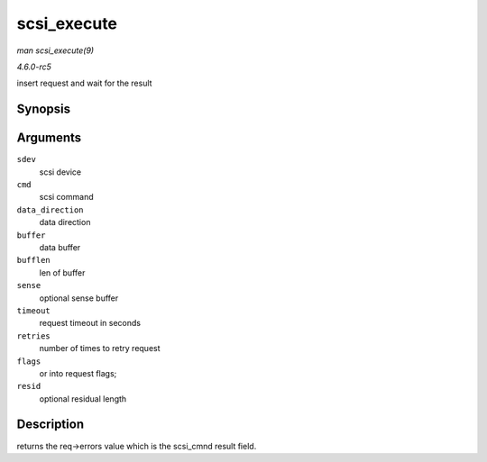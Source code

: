 .. -*- coding: utf-8; mode: rst -*-

.. _API-scsi-execute:

============
scsi_execute
============

*man scsi_execute(9)*

*4.6.0-rc5*

insert request and wait for the result


Synopsis
========

.. c:function:: int scsi_execute( struct scsi_device * sdev, const unsigned char * cmd, int data_direction, void * buffer, unsigned bufflen, unsigned char * sense, int timeout, int retries, u64 flags, int * resid )

Arguments
=========

``sdev``
    scsi device

``cmd``
    scsi command

``data_direction``
    data direction

``buffer``
    data buffer

``bufflen``
    len of buffer

``sense``
    optional sense buffer

``timeout``
    request timeout in seconds

``retries``
    number of times to retry request

``flags``
    or into request flags;

``resid``
    optional residual length


Description
===========

returns the req->errors value which is the scsi_cmnd result field.


.. ------------------------------------------------------------------------------
.. This file was automatically converted from DocBook-XML with the dbxml
.. library (https://github.com/return42/sphkerneldoc). The origin XML comes
.. from the linux kernel, refer to:
..
.. * https://github.com/torvalds/linux/tree/master/Documentation/DocBook
.. ------------------------------------------------------------------------------
